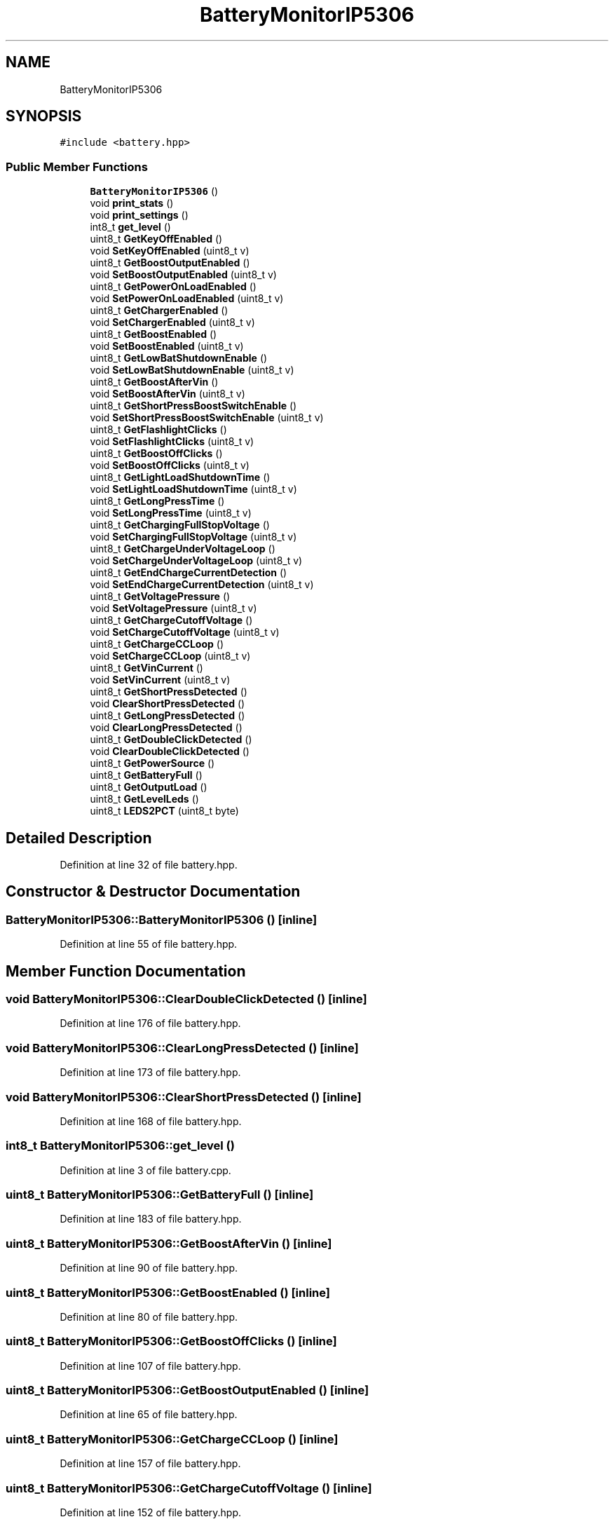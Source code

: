 .TH "BatteryMonitorIP5306" 3 "Thu Mar 10 2022" "BGeigieZen" \" -*- nroff -*-
.ad l
.nh
.SH NAME
BatteryMonitorIP5306
.SH SYNOPSIS
.br
.PP
.PP
\fC#include <battery\&.hpp>\fP
.SS "Public Member Functions"

.in +1c
.ti -1c
.RI "\fBBatteryMonitorIP5306\fP ()"
.br
.ti -1c
.RI "void \fBprint_stats\fP ()"
.br
.ti -1c
.RI "void \fBprint_settings\fP ()"
.br
.ti -1c
.RI "int8_t \fBget_level\fP ()"
.br
.ti -1c
.RI "uint8_t \fBGetKeyOffEnabled\fP ()"
.br
.ti -1c
.RI "void \fBSetKeyOffEnabled\fP (uint8_t v)"
.br
.ti -1c
.RI "uint8_t \fBGetBoostOutputEnabled\fP ()"
.br
.ti -1c
.RI "void \fBSetBoostOutputEnabled\fP (uint8_t v)"
.br
.ti -1c
.RI "uint8_t \fBGetPowerOnLoadEnabled\fP ()"
.br
.ti -1c
.RI "void \fBSetPowerOnLoadEnabled\fP (uint8_t v)"
.br
.ti -1c
.RI "uint8_t \fBGetChargerEnabled\fP ()"
.br
.ti -1c
.RI "void \fBSetChargerEnabled\fP (uint8_t v)"
.br
.ti -1c
.RI "uint8_t \fBGetBoostEnabled\fP ()"
.br
.ti -1c
.RI "void \fBSetBoostEnabled\fP (uint8_t v)"
.br
.ti -1c
.RI "uint8_t \fBGetLowBatShutdownEnable\fP ()"
.br
.ti -1c
.RI "void \fBSetLowBatShutdownEnable\fP (uint8_t v)"
.br
.ti -1c
.RI "uint8_t \fBGetBoostAfterVin\fP ()"
.br
.ti -1c
.RI "void \fBSetBoostAfterVin\fP (uint8_t v)"
.br
.ti -1c
.RI "uint8_t \fBGetShortPressBoostSwitchEnable\fP ()"
.br
.ti -1c
.RI "void \fBSetShortPressBoostSwitchEnable\fP (uint8_t v)"
.br
.ti -1c
.RI "uint8_t \fBGetFlashlightClicks\fP ()"
.br
.ti -1c
.RI "void \fBSetFlashlightClicks\fP (uint8_t v)"
.br
.ti -1c
.RI "uint8_t \fBGetBoostOffClicks\fP ()"
.br
.ti -1c
.RI "void \fBSetBoostOffClicks\fP (uint8_t v)"
.br
.ti -1c
.RI "uint8_t \fBGetLightLoadShutdownTime\fP ()"
.br
.ti -1c
.RI "void \fBSetLightLoadShutdownTime\fP (uint8_t v)"
.br
.ti -1c
.RI "uint8_t \fBGetLongPressTime\fP ()"
.br
.ti -1c
.RI "void \fBSetLongPressTime\fP (uint8_t v)"
.br
.ti -1c
.RI "uint8_t \fBGetChargingFullStopVoltage\fP ()"
.br
.ti -1c
.RI "void \fBSetChargingFullStopVoltage\fP (uint8_t v)"
.br
.ti -1c
.RI "uint8_t \fBGetChargeUnderVoltageLoop\fP ()"
.br
.ti -1c
.RI "void \fBSetChargeUnderVoltageLoop\fP (uint8_t v)"
.br
.ti -1c
.RI "uint8_t \fBGetEndChargeCurrentDetection\fP ()"
.br
.ti -1c
.RI "void \fBSetEndChargeCurrentDetection\fP (uint8_t v)"
.br
.ti -1c
.RI "uint8_t \fBGetVoltagePressure\fP ()"
.br
.ti -1c
.RI "void \fBSetVoltagePressure\fP (uint8_t v)"
.br
.ti -1c
.RI "uint8_t \fBGetChargeCutoffVoltage\fP ()"
.br
.ti -1c
.RI "void \fBSetChargeCutoffVoltage\fP (uint8_t v)"
.br
.ti -1c
.RI "uint8_t \fBGetChargeCCLoop\fP ()"
.br
.ti -1c
.RI "void \fBSetChargeCCLoop\fP (uint8_t v)"
.br
.ti -1c
.RI "uint8_t \fBGetVinCurrent\fP ()"
.br
.ti -1c
.RI "void \fBSetVinCurrent\fP (uint8_t v)"
.br
.ti -1c
.RI "uint8_t \fBGetShortPressDetected\fP ()"
.br
.ti -1c
.RI "void \fBClearShortPressDetected\fP ()"
.br
.ti -1c
.RI "uint8_t \fBGetLongPressDetected\fP ()"
.br
.ti -1c
.RI "void \fBClearLongPressDetected\fP ()"
.br
.ti -1c
.RI "uint8_t \fBGetDoubleClickDetected\fP ()"
.br
.ti -1c
.RI "void \fBClearDoubleClickDetected\fP ()"
.br
.ti -1c
.RI "uint8_t \fBGetPowerSource\fP ()"
.br
.ti -1c
.RI "uint8_t \fBGetBatteryFull\fP ()"
.br
.ti -1c
.RI "uint8_t \fBGetOutputLoad\fP ()"
.br
.ti -1c
.RI "uint8_t \fBGetLevelLeds\fP ()"
.br
.ti -1c
.RI "uint8_t \fBLEDS2PCT\fP (uint8_t byte)"
.br
.in -1c
.SH "Detailed Description"
.PP 
Definition at line 32 of file battery\&.hpp\&.
.SH "Constructor & Destructor Documentation"
.PP 
.SS "BatteryMonitorIP5306::BatteryMonitorIP5306 ()\fC [inline]\fP"

.PP
Definition at line 55 of file battery\&.hpp\&.
.SH "Member Function Documentation"
.PP 
.SS "void BatteryMonitorIP5306::ClearDoubleClickDetected ()\fC [inline]\fP"

.PP
Definition at line 176 of file battery\&.hpp\&.
.SS "void BatteryMonitorIP5306::ClearLongPressDetected ()\fC [inline]\fP"

.PP
Definition at line 173 of file battery\&.hpp\&.
.SS "void BatteryMonitorIP5306::ClearShortPressDetected ()\fC [inline]\fP"

.PP
Definition at line 168 of file battery\&.hpp\&.
.SS "int8_t BatteryMonitorIP5306::get_level ()"

.PP
Definition at line 3 of file battery\&.cpp\&.
.SS "uint8_t BatteryMonitorIP5306::GetBatteryFull ()\fC [inline]\fP"

.PP
Definition at line 183 of file battery\&.hpp\&.
.SS "uint8_t BatteryMonitorIP5306::GetBoostAfterVin ()\fC [inline]\fP"

.PP
Definition at line 90 of file battery\&.hpp\&.
.SS "uint8_t BatteryMonitorIP5306::GetBoostEnabled ()\fC [inline]\fP"

.PP
Definition at line 80 of file battery\&.hpp\&.
.SS "uint8_t BatteryMonitorIP5306::GetBoostOffClicks ()\fC [inline]\fP"

.PP
Definition at line 107 of file battery\&.hpp\&.
.SS "uint8_t BatteryMonitorIP5306::GetBoostOutputEnabled ()\fC [inline]\fP"

.PP
Definition at line 65 of file battery\&.hpp\&.
.SS "uint8_t BatteryMonitorIP5306::GetChargeCCLoop ()\fC [inline]\fP"

.PP
Definition at line 157 of file battery\&.hpp\&.
.SS "uint8_t BatteryMonitorIP5306::GetChargeCutoffVoltage ()\fC [inline]\fP"

.PP
Definition at line 152 of file battery\&.hpp\&.
.SS "uint8_t BatteryMonitorIP5306::GetChargerEnabled ()\fC [inline]\fP"

.PP
Definition at line 75 of file battery\&.hpp\&.
.SS "uint8_t BatteryMonitorIP5306::GetChargeUnderVoltageLoop ()\fC [inline]\fP"

.PP
Definition at line 130 of file battery\&.hpp\&.
.SS "uint8_t BatteryMonitorIP5306::GetChargingFullStopVoltage ()\fC [inline]\fP"

.PP
Definition at line 122 of file battery\&.hpp\&.
.SS "uint8_t BatteryMonitorIP5306::GetDoubleClickDetected ()\fC [inline]\fP"

.PP
Definition at line 175 of file battery\&.hpp\&.
.SS "uint8_t BatteryMonitorIP5306::GetEndChargeCurrentDetection ()\fC [inline]\fP"

.PP
Definition at line 140 of file battery\&.hpp\&.
.SS "uint8_t BatteryMonitorIP5306::GetFlashlightClicks ()\fC [inline]\fP"

.PP
Definition at line 102 of file battery\&.hpp\&.
.SS "uint8_t BatteryMonitorIP5306::GetKeyOffEnabled ()\fC [inline]\fP"

.PP
Definition at line 60 of file battery\&.hpp\&.
.SS "uint8_t BatteryMonitorIP5306::GetLevelLeds ()\fC [inline]\fP"

.PP
Definition at line 189 of file battery\&.hpp\&.
.SS "uint8_t BatteryMonitorIP5306::GetLightLoadShutdownTime ()\fC [inline]\fP"

.PP
Definition at line 112 of file battery\&.hpp\&.
.SS "uint8_t BatteryMonitorIP5306::GetLongPressDetected ()\fC [inline]\fP"

.PP
Definition at line 172 of file battery\&.hpp\&.
.SS "uint8_t BatteryMonitorIP5306::GetLongPressTime ()\fC [inline]\fP"

.PP
Definition at line 119 of file battery\&.hpp\&.
.SS "uint8_t BatteryMonitorIP5306::GetLowBatShutdownEnable ()\fC [inline]\fP"

.PP
Definition at line 85 of file battery\&.hpp\&.
.SS "uint8_t BatteryMonitorIP5306::GetOutputLoad ()\fC [inline]\fP"

.PP
Definition at line 186 of file battery\&.hpp\&.
.SS "uint8_t BatteryMonitorIP5306::GetPowerOnLoadEnabled ()\fC [inline]\fP"

.PP
Definition at line 70 of file battery\&.hpp\&.
.SS "uint8_t BatteryMonitorIP5306::GetPowerSource ()\fC [inline]\fP"

.PP
Definition at line 180 of file battery\&.hpp\&.
.SS "uint8_t BatteryMonitorIP5306::GetShortPressBoostSwitchEnable ()\fC [inline]\fP"

.PP
Definition at line 95 of file battery\&.hpp\&.
.SS "uint8_t BatteryMonitorIP5306::GetShortPressDetected ()\fC [inline]\fP"

.PP
Definition at line 167 of file battery\&.hpp\&.
.SS "uint8_t BatteryMonitorIP5306::GetVinCurrent ()\fC [inline]\fP"

.PP
Definition at line 162 of file battery\&.hpp\&.
.SS "uint8_t BatteryMonitorIP5306::GetVoltagePressure ()\fC [inline]\fP"

.PP
Definition at line 147 of file battery\&.hpp\&.
.SS "uint8_t BatteryMonitorIP5306::LEDS2PCT (uint8_t byte)\fC [inline]\fP"

.PP
Definition at line 194 of file battery\&.hpp\&.
.SS "void BatteryMonitorIP5306::print_settings ()"

.PP
Definition at line 77 of file battery\&.cpp\&.
.SS "void BatteryMonitorIP5306::print_stats ()"

.PP
Definition at line 67 of file battery\&.cpp\&.
.SS "void BatteryMonitorIP5306::SetBoostAfterVin (uint8_t v)\fC [inline]\fP"

.PP
Definition at line 91 of file battery\&.hpp\&.
.SS "void BatteryMonitorIP5306::SetBoostEnabled (uint8_t v)\fC [inline]\fP"

.PP
Definition at line 81 of file battery\&.hpp\&.
.SS "void BatteryMonitorIP5306::SetBoostOffClicks (uint8_t v)\fC [inline]\fP"

.PP
Definition at line 108 of file battery\&.hpp\&.
.SS "void BatteryMonitorIP5306::SetBoostOutputEnabled (uint8_t v)\fC [inline]\fP"

.PP
Definition at line 66 of file battery\&.hpp\&.
.SS "void BatteryMonitorIP5306::SetChargeCCLoop (uint8_t v)\fC [inline]\fP"

.PP
Definition at line 158 of file battery\&.hpp\&.
.SS "void BatteryMonitorIP5306::SetChargeCutoffVoltage (uint8_t v)\fC [inline]\fP"

.PP
Definition at line 153 of file battery\&.hpp\&.
.SS "void BatteryMonitorIP5306::SetChargerEnabled (uint8_t v)\fC [inline]\fP"

.PP
Definition at line 76 of file battery\&.hpp\&.
.SS "void BatteryMonitorIP5306::SetChargeUnderVoltageLoop (uint8_t v)\fC [inline]\fP"

.PP
Definition at line 134 of file battery\&.hpp\&.
.SS "void BatteryMonitorIP5306::SetChargingFullStopVoltage (uint8_t v)\fC [inline]\fP"

.PP
Definition at line 125 of file battery\&.hpp\&.
.SS "void BatteryMonitorIP5306::SetEndChargeCurrentDetection (uint8_t v)\fC [inline]\fP"

.PP
Definition at line 143 of file battery\&.hpp\&.
.SS "void BatteryMonitorIP5306::SetFlashlightClicks (uint8_t v)\fC [inline]\fP"

.PP
Definition at line 103 of file battery\&.hpp\&.
.SS "void BatteryMonitorIP5306::SetKeyOffEnabled (uint8_t v)\fC [inline]\fP"

.PP
Definition at line 61 of file battery\&.hpp\&.
.SS "void BatteryMonitorIP5306::SetLightLoadShutdownTime (uint8_t v)\fC [inline]\fP"

.PP
Definition at line 115 of file battery\&.hpp\&.
.SS "void BatteryMonitorIP5306::SetLongPressTime (uint8_t v)\fC [inline]\fP"

.PP
Definition at line 120 of file battery\&.hpp\&.
.SS "void BatteryMonitorIP5306::SetLowBatShutdownEnable (uint8_t v)\fC [inline]\fP"

.PP
Definition at line 86 of file battery\&.hpp\&.
.SS "void BatteryMonitorIP5306::SetPowerOnLoadEnabled (uint8_t v)\fC [inline]\fP"

.PP
Definition at line 71 of file battery\&.hpp\&.
.SS "void BatteryMonitorIP5306::SetShortPressBoostSwitchEnable (uint8_t v)\fC [inline]\fP"

.PP
Definition at line 98 of file battery\&.hpp\&.
.SS "void BatteryMonitorIP5306::SetVinCurrent (uint8_t v)\fC [inline]\fP"

.PP
Definition at line 163 of file battery\&.hpp\&.
.SS "void BatteryMonitorIP5306::SetVoltagePressure (uint8_t v)\fC [inline]\fP"

.PP
Definition at line 148 of file battery\&.hpp\&.

.SH "Author"
.PP 
Generated automatically by Doxygen for BGeigieZen from the source code\&.
